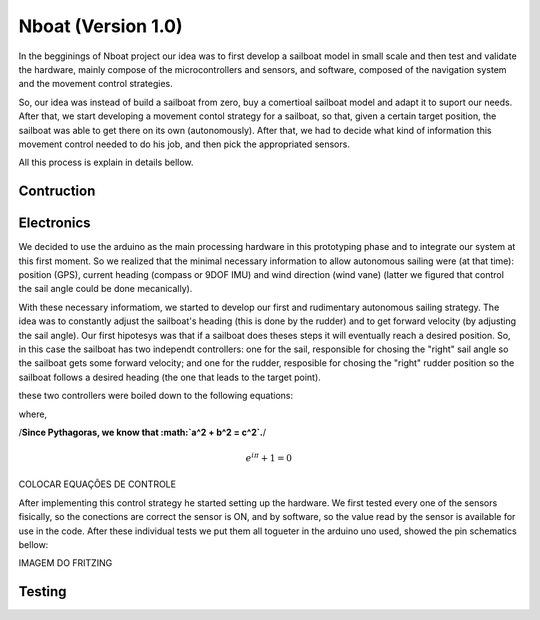 
.. _nboatmini:

=========================
Nboat (Version 1.0)
=========================

In the begginings of Nboat project our idea was to first develop a sailboat model in small scale and then test and validate the hardware, mainly compose of the microcontrollers and sensors, and software, composed of the navigation system and the movement control strategies.

So, our idea was instead of build a sailboat from zero, buy a comertioal sailboat model and adapt it to suport our needs. After that, we start developing a movement contol strategy for a sailboat, so that, given a certain target position, the sailboat was able to get there on its own (autonomously). After that, we had to decide what kind of information this movement control needed to do his job, and then pick the appropriated sensors.

All this process is explain in details bellow.

Contruction
--------



Electronics
--------

We decided to use the arduino as the main processing hardware in this prototyping phase and to integrate our system at this first moment. So we realized that the minimal necessary information to allow autonomous sailing were (at that time): position (GPS), current heading (compass or 9DOF IMU) and wind direction (wind vane) (latter we figured that control the sail angle could be done mecanically).

With these necessary informatiom, we started to develop our first and rudimentary autonomous sailing strategy. The idea was to constantly adjust the sailboat's heading (this is done by the rudder) and to get forward velocity (by adjusting the sail angle). Our first hipotesys was that if a sailboat does theses steps it will eventually reach a desired position. So, in this case the sailboat has two independt controllers: one for the sail, responsible for chosing the "right" sail angle so the sailboat gets some forward velocity; and one for the rudder, resposible for chosing the "right" rudder position so the sailboat follows a desired heading (the one that leads to the target point).

these two controllers were boiled down to the following equations:

.. highlight:: c
  
    sailAngle = windDirection/3

    rudderAngle = headingError

where,

.. highlight:: c

    headingError = currentHeading - desiredHeading

/**Since Pythagoras, we know that :math:`a^2 + b^2 = c^2`.**/

.. math:: e^{i\pi} + 1 = 0

COLOCAR EQUAÇÕES DE CONTROLE


After implementing this control strategy he started setting up the hardware. We first tested every one of the sensors fisically, so the conections are correct the sensor is ON, and by software, so the value read by the sensor is available for use in the code. After these individual tests we put them all togueter in the arduino uno used, showed the pin schematics bellow:

IMAGEM DO FRITZING

.. image:: ./source/gnc/images/nboat2.png
    :scale: 50 %
    :align: center
    :alt: Nboat platform.


Testing
--------


